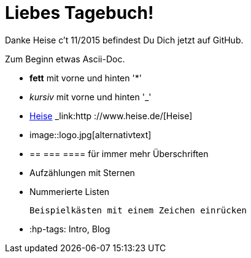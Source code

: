 = Liebes Tagebuch!

Danke Heise c't 11/2015 befindest Du Dich jetzt auf GitHub.

Zum Beginn etwas Ascii-Doc.

* *fett* mit vorne und hinten '*'
* _kursiv_ mit vorne und hinten '_'
* link:http://www.heise.de/[Heise] _link:http ://www.heise.de/[Heise]
* image::logo.jpg[alternativtext] 
* == === ==== für immer mehr Überschriften
* Aufzählungen mit Sternen
* Nummerierte Listen

 Beispielkästen mit einem Zeichen einrücken


* :hp-tags: Intro, Blog

:hp-tags: Intro, Blog, Allgemein

